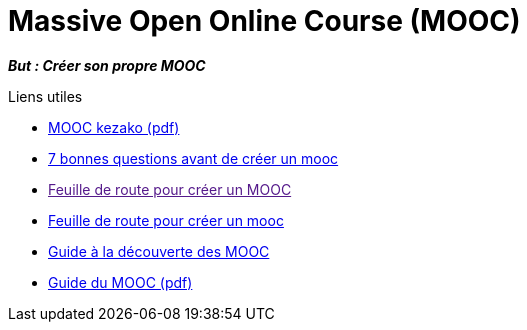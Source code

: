 = Massive Open Online Course (MOOC)

*_But : Créer son propre MOOC_*

.Liens utiles
- link:Publics_et_usages_numerique.pdf[MOOC kezako (pdf)]
- link:https://www.linkedin.com/pulse/7-bonnes-questions-avant-de-cr%C3%A9er-un-mooc-stephane-diebold/?originalSubdomain=fr[7 bonnes questions avant de créer un mooc]
- link:[Feuille de route pour créer un MOOC]
- link:https://relayeur.wordpress.com/2014/02/26/feuille-de-route-pour-creer-un-mooc/[Feuille de route pour créer un mooc]
- link:136168-mini-guide-a-la-decouverte-des-mooc-original.pdf[Guide à la découverte des MOOC]
- link:136169-guide-du-mooc-original.pdf[Guide du MOOC (pdf)]


